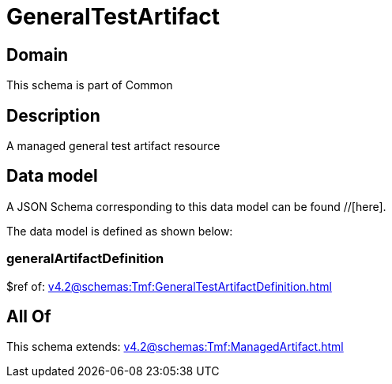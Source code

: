 = GeneralTestArtifact

[#domain]
== Domain

This schema is part of Common

[#description]
== Description
A managed general test artifact resource


[#data_model]
== Data model

A JSON Schema corresponding to this data model can be found //[here].



The data model is defined as shown below:


=== generalArtifactDefinition
$ref of: xref:v4.2@schemas:Tmf:GeneralTestArtifactDefinition.adoc[]


[#all_of]
== All Of

This schema extends: xref:v4.2@schemas:Tmf:ManagedArtifact.adoc[]
